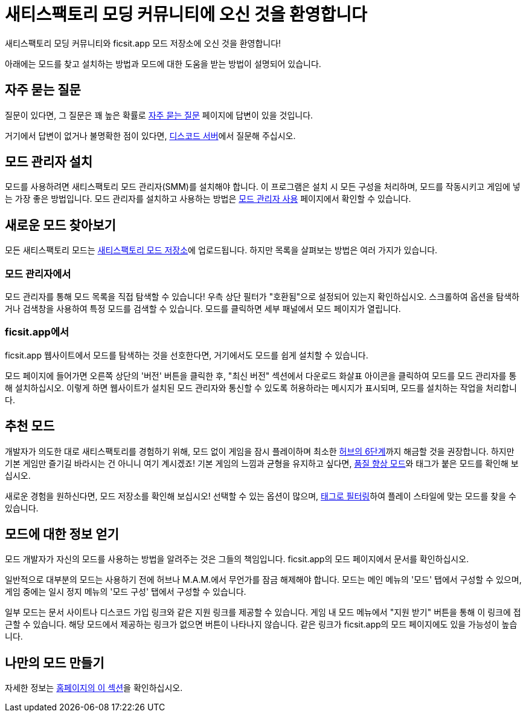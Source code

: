 = 새티스팩토리 모딩 커뮤니티에 오신 것을 환영합니다

새티스팩토리 모딩 커뮤니티와 ficsit.app 모드 저장소에 오신 것을 환영합니다!

아래에는 모드를 찾고 설치하는 방법과 모드에 대한 도움을 받는 방법이 설명되어 있습니다.

== 자주 묻는 질문

질문이 있다면, 그 질문은 꽤 높은 확률로
xref:faq.adoc[자주 묻는 질문] 페이지에 답변이 있을 것입니다.

거기에서 답변이 없거나 불명확한 점이 있다면,
https://discord.ficsit.app[디스코드 서버]에서 질문해 주십시오.

== 모드 관리자 설치

모드를 사용하려면 새티스팩토리 모드 관리자(SMM)를 설치해야 합니다.
이 프로그램은 설치 시 모든 구성을 처리하며,
모드를 작동시키고 게임에 넣는 가장 좋은 방법입니다.
모드 관리자를 설치하고 사용하는 방법은
xref:ForUsers/SatisfactoryModManager.adoc[모드 관리자 사용] 페이지에서 확인할 수 있습니다.

== 새로운 모드 찾아보기

모든 새티스팩토리 모드는 https://ficsit.app/[새티스팩토리 모드 저장소]에 업로드됩니다.
하지만 목록을 살펴보는 방법은 여러 가지가 있습니다.

=== 모드 관리자에서

모드 관리자를 통해 모드 목록을 직접 탐색할 수 있습니다!
우측 상단 필터가 "호환됨"으로 설정되어 있는지 확인하십시오.
스크롤하여 옵션을 탐색하거나 검색창을 사용하여 특정 모드를 검색할 수 있습니다.
모드를 클릭하면 세부 패널에서 모드 페이지가 열립니다.

// TODO tags tag search in SMM

=== ficsit.app에서

ficsit.app 웹사이트에서 모드를 탐색하는 것을 선호한다면,
거기에서도 모드를 쉽게 설치할 수 있습니다.

모드 페이지에 들어가면 오른쪽 상단의 '버전' 버튼을 클릭한 후,
"최신 버전" 섹션에서 다운로드 화살표 아이콘을 클릭하여 모드를 모드 관리자를 통해 설치하십시오.
이렇게 하면 웹사이트가 설치된 모드 관리자와 통신할 수 있도록 허용하라는 메시지가 표시되며,
모드를 설치하는 작업을 처리합니다.

== 추천 모드

개발자가 의도한 대로 새티스팩토리를 경험하기 위해,
모드 없이 게임을 잠시 플레이하며 최소한
https://satisfactory.wiki.gg/wiki/Milestones#Tier_6[허브의 6단계]까지 해금할 것을 권장합니다.
하지만 기본 게임만 즐기길 바라시는 건 아니니 여기 계시겠죠!
기본 게임의 느낌과 균형을 유지하고 싶다면,
xref:ForUsers/Tags.adoc[품질 향상 모드]와 태그가 붙은 모드를 확인해 보십시오.

새로운 경험을 원하신다면, 모드 저장소를 확인해 보십시오!
선택할 수 있는 옵션이 많으며,
xref:ForUsers/Tags.adoc[태그로 필터링]하여 플레이 스타일에 맞는 모드를 찾을 수 있습니다.

[id="GettingInfoAboutMods"]
== 모드에 대한 정보 얻기

모드 개발자가 자신의 모드를 사용하는 방법을 알려주는 것은 그들의 책임입니다.
ficsit.app의 모드 페이지에서 문서를 확인하십시오.

일반적으로 대부분의 모드는 사용하기 전에 허브나 M.A.M.에서 무언가를 잠금 해제해야 합니다.
모드는 메인 메뉴의 '모드' 탭에서 구성할 수 있으며,
게임 중에는 일시 정지 메뉴의 '모드 구성' 탭에서 구성할 수 있습니다.

일부 모드는 문서 사이트나 디스코드 가입 링크와 같은 지원 링크를 제공할 수 있습니다.
게임 내 모드 메뉴에서 "지원 받기" 버튼을 통해 이 링크에 접근할 수 있습니다.
해당 모드에서 제공하는 링크가 없으면 버튼이 나타나지 않습니다.
같은 링크가 ficsit.app의 모드 페이지에도 있을 가능성이 높습니다.

== 나만의 모드 만들기

자세한 정보는
xref:index.adoc#_개발자용[홈페이지의 이 섹션]을 확인하십시오.
